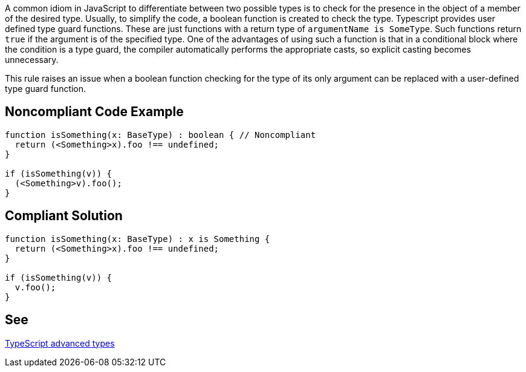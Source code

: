 A common idiom in JavaScript to differentiate between two possible types is to check for the presence in the object of a member of the desired type. Usually, to simplify the code, a boolean function is created to check the type.
Typescript provides user defined type guard functions. These are just functions with a return type of ``++argumentName is SomeType++``. Such functions return ``++true++`` if the argument is of the specified type. One of the advantages of using such a function is that in a conditional block where the condition is a type guard, the compiler automatically performs the appropriate casts, so explicit casting becomes unnecessary.

This rule raises an issue when a boolean function checking for the type of its only argument can be replaced with a user-defined type guard function.


== Noncompliant Code Example

----
function isSomething(x: BaseType) : boolean { // Noncompliant
  return (<Something>x).foo !== undefined;
}

if (isSomething(v)) {
  (<Something>v).foo();
}
----


== Compliant Solution

----
function isSomething(x: BaseType) : x is Something {
  return (<Something>x).foo !== undefined;
}

if (isSomething(v)) {
  v.foo();
}
----


== See

https://www.typescriptlang.org/docs/handbook/advanced-types.html[TypeScript advanced types]

